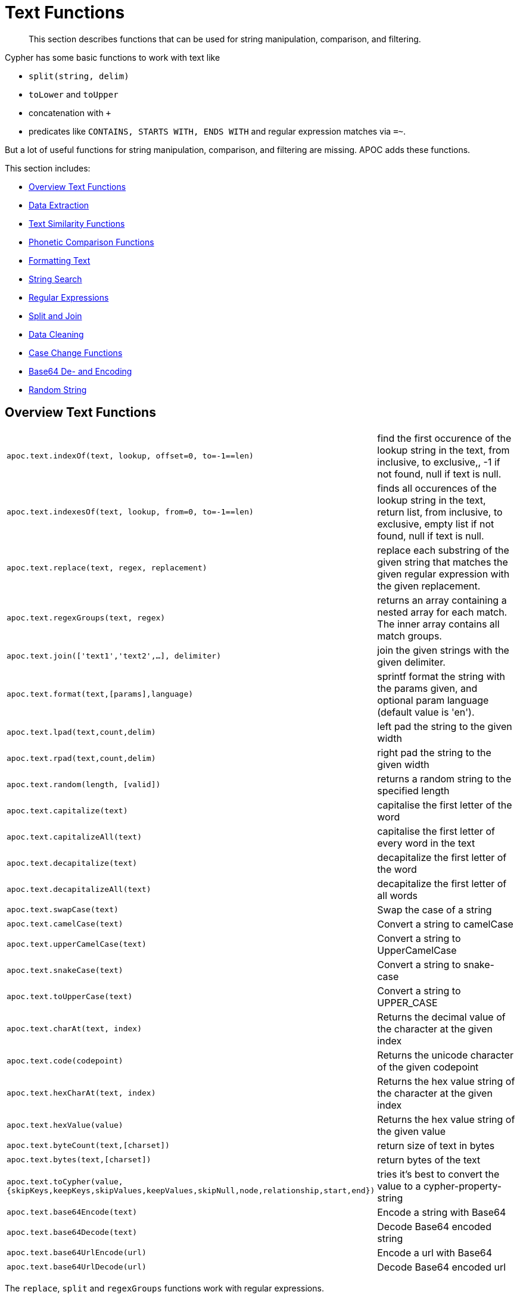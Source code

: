 [[text-functions]]
= Text Functions

[abstract]
--
This section describes functions that can be used for string manipulation, comparison, and filtering.
--

Cypher has some basic functions to work with text like

* `split(string, delim)`
* `toLower` and `toUpper`
* concatenation with `+`
* predicates like `CONTAINS, STARTS WITH, ENDS WITH` and regular expression matches via `=~`.

But a lot of useful functions for string manipulation, comparison, and filtering are missing.
APOC adds these functions.

This section includes:

* <<text-functions-overview>>
* <<text-functions-data-extraction>>
* <<text-functions-text-similarity>>
* <<text-functions-phonetic-comparison>>
* <<text-functions-formatting-text>>
* <<text-functions-string-search>>
* <<text-functions-regex>>
* <<text-functions-split-join>>
* <<text-functions-data-cleaning>>
* <<text-functions-case-change>>
* <<text-functions-base64-encoding-decoding>>
* <<text-functions-random-string>>

[[text-functions-overview]]
== Overview Text Functions

[cols="1m,5"]
|===
| apoc.text.indexOf(text, lookup, offset=0, to=-1==len)| find the first occurence of the lookup string in the text, from inclusive, to exclusive,, -1 if not found, null if text is null.
| apoc.text.indexesOf(text, lookup, from=0, to=-1==len)| finds all occurences of the lookup string in the text, return list, from inclusive, to exclusive, empty list if not found, null if text is null.
| apoc.text.replace(text, regex, replacement)| replace each substring of the given string that matches the given regular expression with the given replacement.
| apoc.text.regexGroups(text, regex) | returns an array containing a nested array for each match. The inner array contains all match groups.
| apoc.text.join(['text1','text2',...], delimiter) | join the given strings with the given delimiter.
| apoc.text.format(text,[params],language) | sprintf format the string with the params given, and optional param language (default value is 'en').
| apoc.text.lpad(text,count,delim) | left pad the string to the given width
| apoc.text.rpad(text,count,delim) | right pad the string to the given width
| apoc.text.random(length, [valid]) | returns a random string to the specified length
| apoc.text.capitalize(text) | capitalise the first letter of the word
| apoc.text.capitalizeAll(text) | capitalise the first letter of every word in the text
| apoc.text.decapitalize(text) | decapitalize the first letter of the word
| apoc.text.decapitalizeAll(text) | decapitalize the first letter of all words
| apoc.text.swapCase(text) | Swap the case of a string
| apoc.text.camelCase(text) | Convert a string to camelCase
| apoc.text.upperCamelCase(text) | Convert a string to UpperCamelCase
| apoc.text.snakeCase(text) | Convert a string to snake-case
| apoc.text.toUpperCase(text) | Convert a string to UPPER_CASE
| apoc.text.charAt(text, index) | Returns the decimal value of the character at the given index
| apoc.text.code(codepoint) | Returns the unicode character of the given codepoint
| apoc.text.hexCharAt(text, index) | Returns the hex value string of the character at the given index
| apoc.text.hexValue(value) | Returns the hex value string of the given value
| apoc.text.byteCount(text,[charset]) | return size of text in bytes
| apoc.text.bytes(text,[charset]) | return bytes of the text
| apoc.text.toCypher(value, {skipKeys,keepKeys,skipValues,keepValues,skipNull,node,relationship,start,end}) | tries it's best to convert the value to a cypher-property-string
| apoc.text.base64Encode(text) | Encode a string with Base64
| apoc.text.base64Decode(text) | Decode Base64 encoded string
| apoc.text.base64UrlEncode(url) | Encode a url with Base64
| apoc.text.base64UrlDecode(url) | Decode Base64 encoded url
|===

The `replace`, `split` and `regexGroups` functions work with regular expressions.


[[text-functions-data-extraction]]
== Data Extraction


[cols="1m,5"]
|===
| apoc.data.url('url') as {protocol,user,host,port,path,query,file,anchor} | turn URL into map structure
| apoc.data.email('email_address') as {personal,user,domain} | extract the personal name, user and domain as a map (needs javax.mail jar)
| apoc.data.domain(email_or_url) | *deprecated* returns domain part of the value
|===

[[text-functions-text-similarity]]
== Text Similarity Functions

[cols="1m,5"]
|===
| apoc.text.distance(text1, text2) | compare the given strings with the Levenshtein distance algorithm
| apoc.text.levenshteinDistance(text1, text2) | compare the given strings with the Levenshtein distance algorithm
| apoc.text.levenshteinSimilarity(text1, text2) | calculate the similarity (a value within 0 and 1) between two texts based on Levenshtein distance.
| apoc.text.hammingDistance(text1, text2) | compare the given strings with the Hamming distance algorithm
| apoc.text.jaroWinklerDistance(text1, text2) | compare the given strings with the Jaro-Winkler distance algorithm
| apoc.text.sorensenDiceSimilarity(text1, text2) | compare the given strings with the Sørensen–Dice coefficient formula, assuming an English locale
| apoc.text.sorensenDiceSimilarityWithLanguage(text1, text2, languageTag) | compare the given strings with the Sørensen–Dice coefficient formula, with the provided IETF language tag
| apoc.text.fuzzyMatch(text1, text2) | check if 2 words can be matched in a fuzzy way. Depending on the length of the String it will allow more characters that needs to be edited to match the second String.
|===

=== Compare the  strings with the Levenshtein distance

Compare the given strings with the `StringUtils.distance(text1, text2)` method (Levenshtein).

[source,cypher]
----
RETURN apoc.text.distance("Levenshtein", "Levenstein") // 1
----

=== Compare the given strings with the Sørensen–Dice coefficient formula.

.computes the similarity assuming Locale.ENGLISH
[source,cypher]
----
RETURN apoc.text.sorensenDiceSimilarity("belly", "jolly") // 0.5
----

.computes the similarity with an explicit locale
[source,cypher]
----
RETURN apoc.text.sorensenDiceSimilarityWithLanguage("halım", "halim", "tr-TR") // 0.5
----

=== Check if 2 words can be matched in a fuzzy way with `fuzzyMatch`


Depending on the length of the String it will allow more characters that needs to be edited to match the second String.

[source,cypher]
----
RETURN apoc.text.fuzzyMatch("The", "the") // true
----

[[text-functions-phonetic-comparison]]
== Phonetic Comparison Functions

The phonetic text (soundex) functions allow you to compute the soundex encoding of a given string.
There is also a procedure to compare how similar two strings sound under the soundex algorithm.
All soundex procedures by default assume the used language is US English.

[cols="1m,5"]
|===
| apoc.text.phonetic(value) | Compute the US_ENGLISH phonetic soundex encoding of all words of the text value which can be a single string or a list of strings
| apoc.text.doubleMetaphone(value) | Compute the Double Metaphone phonetic encoding of all words of the text value which can be a single string or a list of strings
| apoc.text.clean(text) | strip the given string of everything except alpha numeric characters and convert it to lower case.
| apoc.text.compareCleaned(text1, text2) | compare the given strings stripped of everything except alpha numeric characters converted to lower case.
|===

.Procedure
[cols="1m,5"]
|===
| apoc.text.phoneticDelta(text1, text2) yield phonetic1, phonetic2, delta | Compute the US_ENGLISH soundex character difference between two given strings
|===

[source,cypher]
----
// will return 'H436'
RETURN apoc.text.phonetic('Hello, dear User!')
----

[source,cypher]
----
// will return '4'  (very similar)
RETURN apoc.text.phoneticDelta('Hello Mr Rabbit', 'Hello Mr Ribbit')
----

[[text-functions-formatting-text]]
== Formatting Text

Format the string with the params given, and optional param language.

.without language param ('en' default)

[source,cypher]
----
RETURN apoc.text.format('ab%s %d %.1f %s%n',['cd',42,3.14,true]) AS value // abcd 42 3.1 true
----

.with language param

[source,cypher]
----
RETURN apoc.text.format('ab%s %d %.1f %s%n',['cd',42,3.14,true],'it') AS value // abcd 42 3,1 true
----

[[text-functions-string-search]]
== String Search

The `indexOf` function, provides the fist occurrence of the given `lookup` string within the `text`, or -1 if not found.
It can optionally take `from` (inclusive) and `to` (exclusive) parameters.

[source,cypher]
----
RETURN apoc.text.indexOf('Hello World!', 'World') // 6
----

The `indexesOf` function, provides all occurrences of the given lookup string within the text, or empty list if not found.
It can optionally take `from` (inclusive) and `to` (exclusive) parameters.


[source,cypher]
----
RETURN apoc.text.indexesOf('Hello World!', 'o',2,9) // [4,7]
----

If you want to get a substring starting from your index match, you can use this

.returns `World!`
[source,cypher]
----
WITH 'Hello World!' as text, length(text) as len
WITH text, len, apoc.text.indexOf(text, 'World',3) as index
RETURN substring(text, case index when -1 then len-1 else index end, len);
----

[[text-functions-regex]]
== Regular Expressions

.will return 'HelloWorld'
[source,cypher]
----
RETURN apoc.text.replace('Hello World!', '[^a-zA-Z]', '')
----

[source,cypher]
----
RETURN apoc.text.regexGroups('abc <link xxx1>yyy1</link> def <link xxx2>yyy2</link>','<link (\\w+)>(\\w+)</link>') AS result

// [["<link xxx1>yyy1</link>", "xxx1", "yyy1"], ["<link xxx2>yyy2</link>", "xxx2", "yyy2"]]
----


[[text-functions-split-join]]
== Split and Join

.will split with the given regular expression return ['Hello', 'World']
[source,cypher]
----
RETURN apoc.text.split('Hello   World', ' +')
----

.will return 'Hello World'
[source,cypher]
----
RETURN apoc.text.join(['Hello', 'World'], ' ')
----

[[text-functions-data-cleaning]]
== Data Cleaning

.will return 'helloworld'
[source,cypher]
----
RETURN apoc.text.clean('Hello World!')
----

.will return `true`
[source,cypher]
----
RETURN apoc.text.compareCleaned('Hello World!', '_hello-world_')
----

.will return only 'Hello World!'
[source,cypher]
----
UNWIND ['Hello World!', 'hello worlds'] as text
RETURN apoc.text.filterCleanMatches(text, 'hello_world') as text
----

The clean functionality can be useful for cleaning up slightly dirty text data with inconsistent formatting for non-exact comparisons.

Cleaning will strip the string of all non-alphanumeric characters (including spaces) and convert it to lower case.

[[text-functions-case-change]]
== Case Change Functions

=== Capitalise the first letter of the word with `capitalize`

[source,cypher]
----
RETURN apoc.text.capitalize("neo4j") // "Neo4j"
----

=== Capitalise the first letter of every word in the text with `capitalizeAll`

[source,cypher]
----
RETURN apoc.text.capitalizeAll("graph database") // "Graph Database"
----

=== Decapitalize the first letter of the string with `decapitalize`

[source,cypher]
----
RETURN apoc.text.decapitalize("Graph Database") // "graph Database"
----

=== Decapitalize the first letter of all words with `decapitalizeAll`

[source,cypher]
----
RETURN apoc.text.decapitalizeAll("Graph Databases") // "graph databases"
----

=== Swap the case of a string with `swapCase`


[source,cypher]
----
RETURN apoc.text.swapCase("Neo4j") // nEO4J
----

=== Convert a string to lower camelCase with `camelCase`

[source,cypher]
----
RETURN apoc.text.camelCase("FOO_BAR");    // "fooBar"
RETURN apoc.text.camelCase("Foo bar");    // "fooBar"
RETURN apoc.text.camelCase("Foo22 bar");  // "foo22Bar"
RETURN apoc.text.camelCase("foo-bar");    // "fooBar"
RETURN apoc.text.camelCase("Foobar");     // "foobar"
RETURN apoc.text.camelCase("Foo$$Bar");   // "fooBar"
----

=== Convert a string to UpperCamelCase with `upperCamelCase`

[source,cypher]
----
RETURN apoc.text.upperCamelCase("FOO_BAR");   // "FooBar"
RETURN apoc.text.upperCamelCase("Foo bar");   // "FooBar"
RETURN apoc.text.upperCamelCase("Foo22 bar"); // "Foo22Bar"
RETURN apoc.text.upperCamelCase("foo-bar");   // "FooBar"
RETURN apoc.text.upperCamelCase("Foobar");    // "Foobar"
RETURN apoc.text.upperCamelCase("Foo$$Bar");  // "FooBar"
----

=== Convert a string to snake-case with `snakeCase`


[source,cypher]
----
RETURN apoc.text.snakeCase("test Snake Case"); // "test-snake-case"
RETURN apoc.text.snakeCase("FOO_BAR");         // "foo-bar"
RETURN apoc.text.snakeCase("Foo bar");         // "foo-bar"
RETURN apoc.text.snakeCase("fooBar");          // "foo-bar"
RETURN apoc.text.snakeCase("foo-bar");         // "foo-bar"
RETURN apoc.text.snakeCase("Foo bar");         // "foo-bar"
RETURN apoc.text.snakeCase("Foo  bar");        // "foo-bar"
----

=== Convert a string to UPPER_CASE with `toUpperCase

[source,cypher]
----
RETURN apoc.text.toUpperCase("test upper case"); // "TEST_UPPER_CASE"
RETURN apoc.text.toUpperCase("FooBar");          // "FOO_BAR"
RETURN apoc.text.toUpperCase("fooBar");          // "FOO_BAR"
RETURN apoc.text.toUpperCase("foo-bar");         // "FOO_BAR"
RETURN apoc.text.toUpperCase("foo--bar");        // "FOO_BAR"
RETURN apoc.text.toUpperCase("foo$$bar");        // "FOO_BAR"
RETURN apoc.text.toUpperCase("foo 22 bar");      // "FOO_22_BAR"
----


[[text-functions-base64-encoding-decoding]]
== Base64 De- and Encoding

Encode or decode a string in base64 or base64Url

.EncodeBase64
[source,cypher]
----
RETURN apoc.text.base64Encode("neo4j") // bmVvNGo=
----

.DecodeBase64
[source,cypher]
----
RETURN apoc.text.base64Decode("bmVvNGo=") // neo4j
----


.EncodeBase64Url
[source,cypher]
----
RETURN apoc.text.base64EncodeUrl("http://neo4j.com/?test=test") // aHR0cDovL25lbzRqLmNvbS8_dGVzdD10ZXN0
----

.DecodeBase64Url
[source,cypher]
----
RETURN apoc.text.base64DecodeUrl("aHR0cDovL25lbzRqLmNvbS8_dGVzdD10ZXN0") // http://neo4j.com/?test=test
----

[[text-functions-random-string]]
== Random String

You can generate a random string to a specified length by calling `apoc.text.random` with a length parameter and optional string of valid characters.

The `valid` parameter will accept the following regex patterns, alternatively you can provide a string of letters and/or characters.

[cols="1m,5"]
|===
| Pattern | Description
| A-Z | A-Z in uppercase
| a-z | A-Z in lowercase
| 0-9 | Numbers 0-9 inclusive
|===

The following call will return a random string including uppercase letters, numbers and `.` and `$` characters.

[source,cypher]
----
RETURN apoc.text.random(10, "A-Z0-9.$")
----
